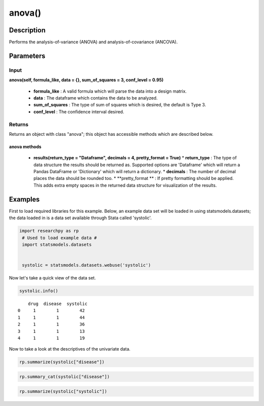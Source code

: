 *************
anova()
*************

Description
===========
Performs the analysis-of-variance (ANOVA) and analysis-of-covariance (ANCOVA).



Parameters
==========

Input
-----
**anova(self, formula_like, data = {}, sum_of_squares = 3, conf_level = 0.95)**

  * **formula_like** : A valid formula which will parse the data into a design matrix.
  * **data** : The dataframe which contains the data to be analyzed.
  * **sum_of_squares** : The type of sum of squares which is desired, the default is Type 3.
  * **conf_level** : The confidence interval desired.


Returns
-------
Returns an object with class "anova"; this object has accessible methods which are
described below.

anova methods
^^^^^^^^^^^^^

  * **results(return_type = "Dataframe", decimals = 4, pretty_format = True)**
    * **return_type** : The type of data structure the results should be returned as. Supported options
    are 'Dataframe' which will return a Pandas DataFrame or 'Dictionary' which will return a dictionary.
    * **decimals** : The number of decimal places the data should be rounded too.
    * **pretty_format ** : If pretty formatting should be applied. This adds extra empty spaces in the returned data
    structure for visualization of the results.



Examples
========
First to load required libraries for this example. Below, an example data set will be loaded
in using statsmodels.datasets; the data loaded in is a data set available through Stata
called 'systolic'.

.. code:: python

  import researchpy as rp
   # Used to load example data #
   import statsmodels.datasets


   systolic = statsmodels.datasets.webuse('systolic')


Now let's take a quick view of the data set.

.. code:: python

  systolic.info()


.. parsed-literal::

         drug  disease  systolic
     0     1        1        42
     1     1        1        44
     2     1        1        36
     3     1        1        13
     4     1        1        19



Now to take a look at the descriptives of the univariate data.

.. code:: python

  rp.summarize(systolic["disease"])


.. .. parsed-literal::

  Name   N    Mean Median Variance     SD      SE 95% Conf. Interval
  0  disease  58  2.0172      2   0.6839  0.827  0.1086   [1.7998, 2.2347]



.. code:: python

  rp.summary_cat(systolic["disease"])


.. code:: python

  rp.summarize(systolic["systolic"])

